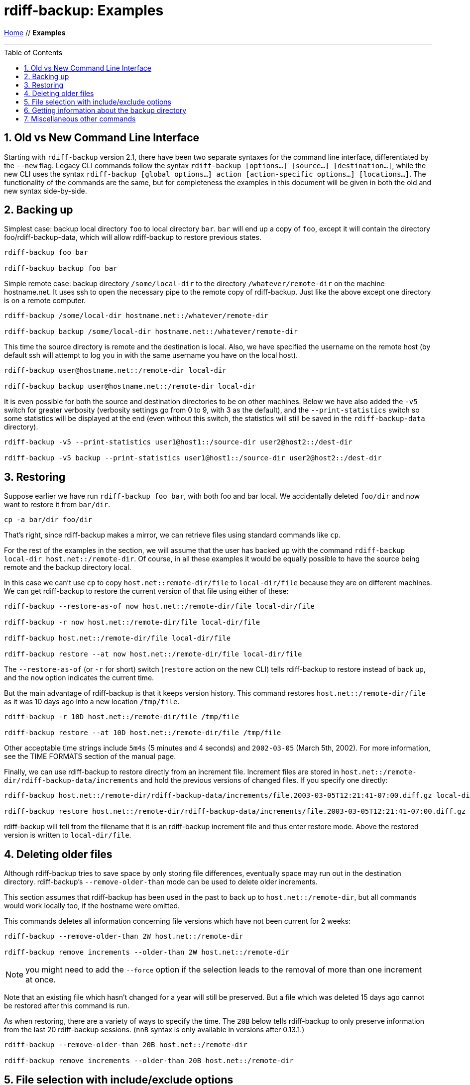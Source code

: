 = rdiff-backup: {page-name}
:page-name: Examples
:sectnums:
:toc: macro

link:.[Home,role="button round"] // *{page-name}*

'''''

toc::[]


== Old vs New Command Line Interface

Starting with `rdiff-backup` version 2.1, there have been two separate syntaxes for the command line interface, differentiated by the `--new` flag.
Legacy CLI commands follow the syntax `rdiff-backup [options…] [source…] [destination…]`, while the new CLI uses the syntax `rdiff-backup [global options…] action [action-specific options…] [locations…]`.
The functionality of the commands are the same, but for completeness the examples in this document will be given in both the old and new syntax side-by-side.

== Backing up

Simplest case: backup local directory `foo` to local directory `bar`.
`bar` will end up a copy of `foo`, except it will contain the directory foo/rdiff-backup-data, which will allow rdiff-backup to restore previous states.

----
rdiff-backup foo bar

rdiff-backup backup foo bar
----

Simple remote case: backup directory `/some/local-dir` to the directory `/whatever/remote-dir` on the machine hostname.net.
It uses ssh to open the necessary pipe to the remote copy of rdiff-backup.
Just like the above except one directory is on a remote computer.

----
rdiff-backup /some/local-dir hostname.net::/whatever/remote-dir

rdiff-backup backup /some/local-dir hostname.net::/whatever/remote-dir
----

This time the source directory is remote and the destination is local.
Also, we have specified the username on the remote host (by default ssh will attempt to log you in with the same username you have on the local host).

----
rdiff-backup user@hostname.net::/remote-dir local-dir

rdiff-backup backup user@hostname.net::/remote-dir local-dir
----

It is even possible for both the source and destination directories to be on other machines.
Below we have also added the `-v5` switch for greater verbosity (verbosity settings go from 0 to 9, with 3 as the default), and the `--print-statistics` switch so some statistics will be displayed at the end (even without this switch, the statistics will still be saved in the `rdiff-backup-data` directory).

----
rdiff-backup -v5 --print-statistics user1@host1::/source-dir user2@host2::/dest-dir

rdiff-backup -v5 backup --print-statistics user1@host1::/source-dir user2@host2::/dest-dir
----

== Restoring

Suppose earlier we have run `rdiff-backup foo bar`, with both foo and bar local.
We accidentally deleted `foo/dir` and now want to restore it from `bar/dir`.

----
cp -a bar/dir foo/dir
----

That's right, since rdiff-backup makes a mirror, we can retrieve files using standard commands like `cp`.

For the rest of the examples in the section, we will assume that the user has backed up with the command `rdiff-backup local-dir host.net::/remote-dir`.
Of course, in all these examples it would be equally possible to have the source being remote and the backup directory local.

In this case we can't use `cp` to copy `host.net::remote-dir/file` to `local-dir/file` because they are on different machines.
We can get rdiff-backup to restore the current version of that file using either of these:

----
rdiff-backup --restore-as-of now host.net::/remote-dir/file local-dir/file

rdiff-backup -r now host.net::/remote-dir/file local-dir/file

rdiff-backup host.net::/remote-dir/file local-dir/file

rdiff-backup restore --at now host.net::/remote-dir/file local-dir/file
----

The `--restore-as-of` (or `-r` for short) switch (`restore` action on the new CLI) tells rdiff-backup to restore instead of back up, and the `now` option indicates the current time.

But the main advantage of rdiff-backup is that it keeps version history.
This command restores `host.net::/remote-dir/file` as it was 10 days ago into a new location `/tmp/file`.

----
rdiff-backup -r 10D host.net::/remote-dir/file /tmp/file

rdiff-backup restore --at 10D host.net::/remote-dir/file /tmp/file
----

Other acceptable time strings include `5m4s` (5 minutes and 4 seconds) and `2002-03-05` (March 5th, 2002).
For more information, see the TIME FORMATS section of the manual page.

Finally, we can use rdiff-backup to restore directly from an increment file.
Increment files are stored in `host.net::/remote-dir/rdiff-backup-data/increments` and hold the previous versions of changed files.
If you specify one directly:

----
rdiff-backup host.net::/remote-dir/rdiff-backup-data/increments/file.2003-03-05T12:21:41-07:00.diff.gz local-dir/file

rdiff-backup restore host.net::/remote-dir/rdiff-backup-data/increments/file.2003-03-05T12:21:41-07:00.diff.gz local-dir/file
----

rdiff-backup will tell from the filename that it is an rdiff-backup increment file and thus enter restore mode.
Above the restored version is written to `local-dir/file`.

== Deleting older files

Although rdiff-backup tries to save space by only storing file differences, eventually space may run out in the destination directory.
rdiff-backup's `--remove-older-than` mode can be used to delete older increments.

This section assumes that rdiff-backup has been used in the past to back up to `host.net::/remote-dir`, but all commands would work locally too, if the hostname were omitted.

This commands deletes all information concerning file versions which have not been current for 2 weeks:

----
rdiff-backup --remove-older-than 2W host.net::/remote-dir

rdiff-backup remove increments --older-than 2W host.net::/remote-dir
----

NOTE: you might need to add the `--force` option if the selection leads to the removal of more than one increment at once.

Note that an existing file which hasn't changed for a year will still be preserved.
But a file which was deleted 15 days ago cannot be restored after this command is run.

As when restoring, there are a variety of ways to specify the time.
The `20B` below tells rdiff-backup to only preserve information from the last 20 rdiff-backup sessions.
(`nnB` syntax is only available in versions after 0.13.1.)

----
rdiff-backup --remove-older-than 20B host.net::/remote-dir

rdiff-backup remove increments --older-than 20B host.net::/remote-dir
----

== File selection with include/exclude options

Sometimes you don't want to back up all files.
The various `--include` and `--exclude` options can be used to select exactly which files to back up.
See the man page for a list of all the options and their definitions.

We have excluded `/proc`, `/tmp`, and `/mnt`.
`/proc` in particular should never be backed up.
Also, the source directory happens to be remote.

----
rdiff-backup --exclude /tmp --exclude /mnt --exclude /proc user@host.net::/ /backup/host.net

rdiff-backup backup --exclude /tmp --exclude /mnt --exclude /proc user@host.net::/ /backup/host.net
----

Multiple include and exclude options take precedence in the order they are given.
The following command would back up `/usr/local/bin` but not `/usr/bin`.

----
rdiff-backup --include /usr/local --exclude /usr / host.net::/backup

rdiff-backup backup --include /usr/local --exclude /usr / host.net::/backup
----

rdiff-backup uses rsync-like wildcards, where `+**+` matches any path and `+*+` matches any path without a `/` in it.
Thus this command:

----
rdiff-backup --include /usr/local --include /var --exclude '**' / /backup

rdiff-backup backup --include /usr/local --include /var --exclude '**' / /backup
----

backs up only the `/usr/local` and `/var` directories.
The single quotes `+''+` are not part of rdiff-backup and are only used because many shells will expand `+**+`.

Here is a more complicated example:

----
rdiff-backup --include '**txt' --exclude /usr/local/games --include /usr/local --exclude /usr --exclude /backup --exclude /proc / /backup

rdiff-backup backup --include '**txt' --exclude /usr/local/games --include /usr/local --exclude /usr --exclude /backup --exclude /proc / /backup
----

The above command will back up any file ending in `txt`, even `/usr/local/games/pong/scores.txt` because that include has highest precedence.
The contents of the directory `/usr/local/bin` will get backed up, but not `/usr/share` or `/usr/local/games/pong`.

rdiff-backup can also accept a list of files to be backed up.
If the file `include-list` contains these two lines:

----
/var
/usr/bin/gzip
----

Then this command:

----
rdiff-backup --include-filelist include-list --exclude '**' / /backup

rdiff-backup backup --include-filelist include-list --exclude '**' / /backup
----

would only back-up the files `/var`, `/usr`, `/usr/bin`, and `/usr/bin/gzip`, but not `/var/log` or `/usr/bin/gunzip`.
Note that this differs from the `--include` option, since `--include /var` would also match `/var/log`.

The same file list can contain both include and exclude files.
If we create a file called `include-list` that contains these lines:

----
**txt
- /usr/local/games
/usr/local
- /usr
- /backup
- /proc
----

Then the following command will do exactly the same thing as the complicated example above.

----
rdiff-backup --include-globbing-filelist include-list / /backup

rdiff-backup backup --include-globbing-filelist include-list / /backup
----

Above we have used `--include-globbing-filelist` instead of `--include-filelist` so that the lines would be interpreted as if they were specified on the command line.
Otherwise, for instance, `**txt` would be considered the name of a file, not a globbing string.

== Getting information about the backup directory

The following examples assume that you have run `rdiff-backup in-dir out-dir` in the past.

This command finds all new or old files which contain the string `frobniz`.

----
find out-dir -name '*frobniz*'
----

rdiff-backup doesn't obscure the names of files unless the file system doesn't support its length or certain characters, so often using traditional tools work well.

Either of these equivalent commands lists the times of the available versions of the file `out-dir/file`.
It may be useful if you need to restore an older version of `in-dir/file` but aren't sure which one.

----
rdiff-backup --list-increments out-dir/file
rdiff-backup -l out-dir/file

rdiff-backup list increments out-dir/file
----

The following command lists all the files under `out-dir/subdir` which has changed in the last 5 days.

----
rdiff-backup --list-changed-since 5D out-dir/subdir

rdiff-backup list files --changed-since 5D out-dir/subdir
----

This command lists all the files that were present in `out-dir/subdir` 5 days ago.
This includes files that have not changed recently as well as those that have been deleted in the last 5 days.

----
rdiff-backup --list-at-time 5D out-dir/subdir

rdiff-backup list files --at 5D out-dir/subdir
----

rdiff-backup writes one statistics file per session to the `out-dir/rdiff-backup-data` directory.
An average of the files can be displayed using the `--calculate-average` option and specifying the statistics files to use.

----
rdiff-backup --calculate-average out-dir/rdiff-backup-data/session_statistics*

rdiff-backup calculate --method average out-dir/rdiff-backup-data/session_statistics*
----

== Miscellaneous other commands

If you are having problems connecting to a remote host, the `--test-server` command may be useful.
This command simply verifies that there is a working rdiff-backup server on the remote side.

----
rdiff-backup --test-server hostname.net::/ignored

rdiff-backup test hostname.net::/somedir
----

IMPORTANT: starting with version 2.2, rdiff-backup also checks that it can access the given remote directory.

